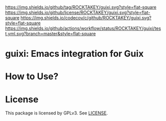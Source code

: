 [[https://github.com/ROCKTAKEY/guixi][https://img.shields.io/github/tag/ROCKTAKEY/guixi.svg?style=flat-square]]
[[file:LICENSE][https://img.shields.io/github/license/ROCKTAKEY/guixi.svg?style=flat-square]]
[[https://codecov.io/gh/ROCKTAKEY/guixi?branch=master][https://img.shields.io/codecov/c/github/ROCKTAKEY/guixi.svg?style=flat-square]]
[[https://github.com/ROCKTAKEY/guixi/actions][https://img.shields.io/github/actions/workflow/status/ROCKTAKEY/guixi/test.yml.svg?branch=master&style=flat-square]]
* guixi: Emacs integration for Guix

* How to Use?
* License
  This package is licensed by GPLv3. See [[file:LICENSE][LICENSE]].
